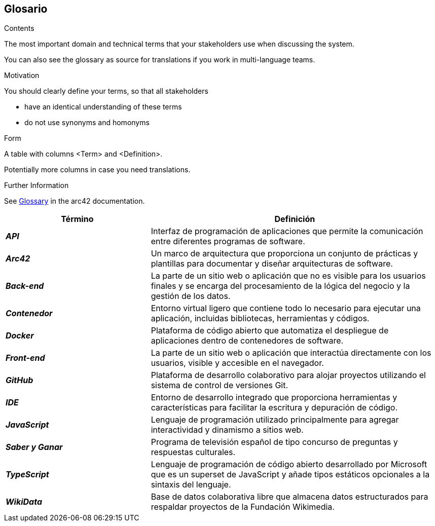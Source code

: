 ifndef::imagesdir[:imagesdir: ../images]

[[section-glossary]]
== Glosario

[role="arc42help"]
****
.Contents
The most important domain and technical terms that your stakeholders use when discussing the system.

You can also see the glossary as source for translations if you work in multi-language teams.

.Motivation
You should clearly define your terms, so that all stakeholders

* have an identical understanding of these terms
* do not use synonyms and homonyms


.Form

A table with columns <Term> and <Definition>.

Potentially more columns in case you need translations.


.Further Information

See https://docs.arc42.org/section-12/[Glossary] in the arc42 documentation.

****

[cols="e,2" options="header"]
|===
|Término |Definición

|*API*
|Interfaz de programación de aplicaciones que permite la comunicación entre diferentes programas de software.

|*Arc42*
|Un marco de arquitectura que proporciona un conjunto de prácticas y plantillas para documentar y diseñar arquitecturas de software.

|*Back-end*
|La parte de un sitio web o aplicación que no es visible para los usuarios finales y se encarga del procesamiento de la lógica del negocio y la gestión de los datos.

|*Contenedor*
|Entorno virtual ligero que contiene todo lo necesario para ejecutar una aplicación, incluidas bibliotecas, herramientas y códigos.

|*Docker*
|Plataforma de código abierto que automatiza el despliegue de aplicaciones dentro de contenedores de software.

|*Front-end*
|La parte de un sitio web o aplicación que interactúa directamente con los usuarios, visible y accesible en el navegador.

|*GitHub*
|Plataforma de desarrollo colaborativo para alojar proyectos utilizando el sistema de control de versiones Git.

|*IDE*
|Entorno de desarrollo integrado que proporciona herramientas y características para facilitar la escritura y depuración de código.

|*JavaScript*
|Lenguaje de programación utilizado principalmente para agregar interactividad y dinamismo a sitios web.

|*Saber y Ganar*
|Programa de televisión español de tipo concurso de preguntas y respuestas culturales.

|*TypeScript*
|Lenguaje de programación de código abierto desarrollado por Microsoft que es un superset de JavaScript y añade tipos estáticos opcionales a la sintaxis del lenguaje.

|*WikiData*
|Base de datos colaborativa libre que almacena datos estructurados para respaldar proyectos de la Fundación Wikimedia.

|===

